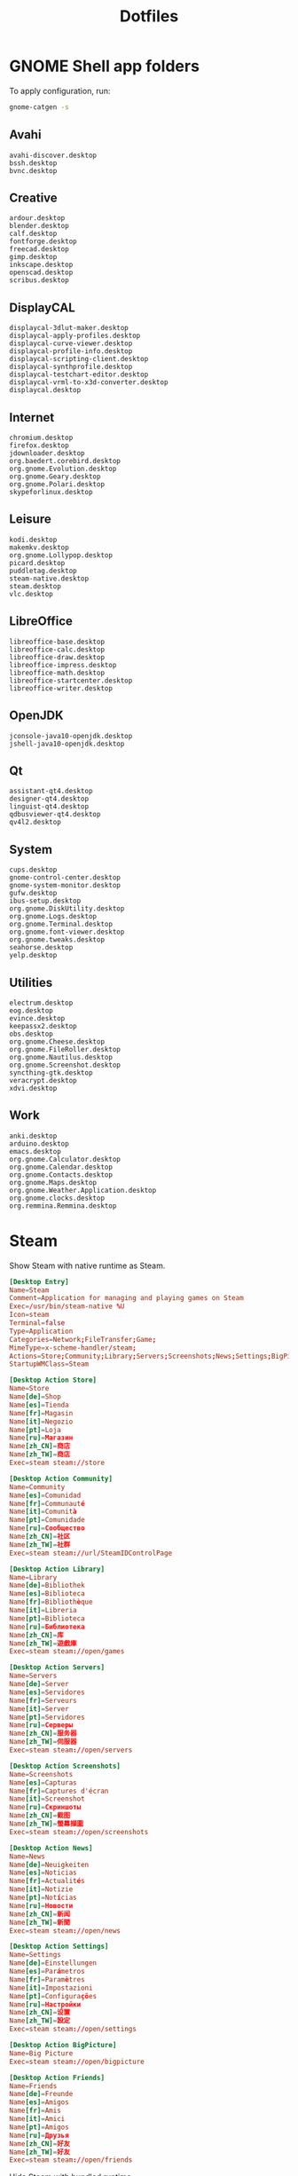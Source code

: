 #+TITLE: Dotfiles
#+PROPERTY: header-args :mkdirp yes

* GNOME Shell app folders
To apply configuration, run:

#+BEGIN_SRC sh
  gnome-catgen -s
#+END_SRC

** Avahi
:PROPERTIES:
:header-args+: :tangle .local/share/applications-categories/Avahi.category
:END:

#+BEGIN_SRC fundamental
  avahi-discover.desktop
  bssh.desktop
  bvnc.desktop
#+END_SRC

** Creative
:PROPERTIES:
:header-args+: :tangle .local/share/applications-categories/Creative.category
:END:

#+BEGIN_SRC fundamental
  ardour.desktop
  blender.desktop
  calf.desktop
  fontforge.desktop
  freecad.desktop
  gimp.desktop
  inkscape.desktop
  openscad.desktop
  scribus.desktop
#+END_SRC

** DisplayCAL
:PROPERTIES:
:header-args+: :tangle .local/share/applications-categories/DisplayCAL.category
:END:

#+BEGIN_SRC fundamental
  displaycal-3dlut-maker.desktop
  displaycal-apply-profiles.desktop
  displaycal-curve-viewer.desktop
  displaycal-profile-info.desktop
  displaycal-scripting-client.desktop
  displaycal-synthprofile.desktop
  displaycal-testchart-editor.desktop
  displaycal-vrml-to-x3d-converter.desktop
  displaycal.desktop
#+END_SRC

** Internet
:PROPERTIES:
:header-args+: :tangle .local/share/applications-categories/Internet.category
:END:

#+BEGIN_SRC fundamental
  chromium.desktop
  firefox.desktop
  jdownloader.desktop
  org.baedert.corebird.desktop
  org.gnome.Evolution.desktop
  org.gnome.Geary.desktop
  org.gnome.Polari.desktop
  skypeforlinux.desktop
#+END_SRC

** Leisure
:PROPERTIES:
:header-args+: :tangle .local/share/applications-categories/Leisure.category
:END:

#+BEGIN_SRC fundamental
  kodi.desktop
  makemkv.desktop
  org.gnome.Lollypop.desktop
  picard.desktop
  puddletag.desktop
  steam-native.desktop
  steam.desktop
  vlc.desktop
#+END_SRC

** LibreOffice
:PROPERTIES:
:header-args+: :tangle .local/share/applications-categories/LibreOffice.category
:END:

#+BEGIN_SRC fundamental
  libreoffice-base.desktop
  libreoffice-calc.desktop
  libreoffice-draw.desktop
  libreoffice-impress.desktop
  libreoffice-math.desktop
  libreoffice-startcenter.desktop
  libreoffice-writer.desktop
#+END_SRC

** OpenJDK
:PROPERTIES:
:header-args+: :tangle .local/share/applications-categories/OpenJDK.category
:END:

#+BEGIN_SRC fundamental
  jconsole-java10-openjdk.desktop
  jshell-java10-openjdk.desktop
#+END_SRC

** Qt
:PROPERTIES:
:header-args+: :tangle .local/share/applications-categories/Qt.category
:END:

#+BEGIN_SRC fundamental
  assistant-qt4.desktop
  designer-qt4.desktop
  linguist-qt4.desktop
  qdbusviewer-qt4.desktop
  qv4l2.desktop
#+END_SRC

** System
:PROPERTIES:
:header-args+: :tangle .local/share/applications-categories/System.category
:END:

#+BEGIN_SRC fundamental
  cups.desktop
  gnome-control-center.desktop
  gnome-system-monitor.desktop
  gufw.desktop
  ibus-setup.desktop
  org.gnome.DiskUtility.desktop
  org.gnome.Logs.desktop
  org.gnome.Terminal.desktop
  org.gnome.font-viewer.desktop
  org.gnome.tweaks.desktop
  seahorse.desktop
  yelp.desktop
#+END_SRC

** Utilities
:PROPERTIES:
:header-args+: :tangle .local/share/applications-categories/Utilities.category
:END:

#+BEGIN_SRC fundamental
  electrum.desktop
  eog.desktop
  evince.desktop
  keepassx2.desktop
  obs.desktop
  org.gnome.Cheese.desktop
  org.gnome.FileRoller.desktop
  org.gnome.Nautilus.desktop
  org.gnome.Screenshot.desktop
  syncthing-gtk.desktop
  veracrypt.desktop
  xdvi.desktop
#+END_SRC

** Work
:PROPERTIES:
:header-args+: :tangle .local/share/applications-categories/Work.category
:END:

#+BEGIN_SRC fundamental
  anki.desktop
  arduino.desktop
  emacs.desktop
  org.gnome.Calculator.desktop
  org.gnome.Calendar.desktop
  org.gnome.Contacts.desktop
  org.gnome.Maps.desktop
  org.gnome.Weather.Application.desktop
  org.gnome.clocks.desktop
  org.remmina.Remmina.desktop
#+END_SRC

* Steam
Show Steam with native runtime as Steam.

#+BEGIN_SRC conf :tangle .local/share/applications/steam-native.desktop
  [Desktop Entry]
  Name=Steam
  Comment=Application for managing and playing games on Steam
  Exec=/usr/bin/steam-native %U
  Icon=steam
  Terminal=false
  Type=Application
  Categories=Network;FileTransfer;Game;
  MimeType=x-scheme-handler/steam;
  Actions=Store;Community;Library;Servers;Screenshots;News;Settings;BigPicture;Friends;
  StartupWMClass=Steam

  [Desktop Action Store]
  Name=Store
  Name[de]=Shop
  Name[es]=Tienda
  Name[fr]=Magasin
  Name[it]=Negozio
  Name[pt]=Loja
  Name[ru]=Магазин
  Name[zh_CN]=商店
  Name[zh_TW]=商店
  Exec=steam steam://store

  [Desktop Action Community]
  Name=Community
  Name[es]=Comunidad
  Name[fr]=Communauté
  Name[it]=Comunità
  Name[pt]=Comunidade
  Name[ru]=Сообщество
  Name[zh_CN]=社区
  Name[zh_TW]=社群
  Exec=steam steam://url/SteamIDControlPage

  [Desktop Action Library]
  Name=Library
  Name[de]=Bibliothek
  Name[es]=Biblioteca
  Name[fr]=Bibliothèque
  Name[it]=Libreria
  Name[pt]=Biblioteca
  Name[ru]=Библиотека
  Name[zh_CN]=库
  Name[zh_TW]=遊戲庫
  Exec=steam steam://open/games

  [Desktop Action Servers]
  Name=Servers
  Name[de]=Server
  Name[es]=Servidores
  Name[fr]=Serveurs
  Name[it]=Server
  Name[pt]=Servidores
  Name[ru]=Серверы
  Name[zh_CN]=服务器
  Name[zh_TW]=伺服器
  Exec=steam steam://open/servers

  [Desktop Action Screenshots]
  Name=Screenshots
  Name[es]=Capturas
  Name[fr]=Captures d'écran
  Name[it]=Screenshot
  Name[ru]=Скриншоты
  Name[zh_CN]=截图
  Name[zh_TW]=螢幕擷圖
  Exec=steam steam://open/screenshots

  [Desktop Action News]
  Name=News
  Name[de]=Neuigkeiten
  Name[es]=Noticias
  Name[fr]=Actualités
  Name[it]=Notizie
  Name[pt]=Notícias
  Name[ru]=Новости
  Name[zh_CN]=新闻
  Name[zh_TW]=新聞
  Exec=steam steam://open/news

  [Desktop Action Settings]
  Name=Settings
  Name[de]=Einstellungen
  Name[es]=Parámetros
  Name[fr]=Paramètres
  Name[it]=Impostazioni
  Name[pt]=Configurações
  Name[ru]=Настройки
  Name[zh_CN]=设置
  Name[zh_TW]=設定
  Exec=steam steam://open/settings

  [Desktop Action BigPicture]
  Name=Big Picture
  Exec=steam steam://open/bigpicture

  [Desktop Action Friends]
  Name=Friends
  Name[de]=Freunde
  Name[es]=Amigos
  Name[fr]=Amis
  Name[it]=Amici
  Name[pt]=Amigos
  Name[ru]=Друзья
  Name[zh_CN]=好友
  Name[zh_TW]=好友
  Exec=steam steam://open/friends

#+END_SRC

Hide Steam with bundled runtime.

#+BEGIN_SRC conf :tangle .local/share/applications/steam.desktop
  [Desktop Entry]
  Name=Steam (Runtime)
  Comment=Application for managing and playing games on Steam
  Exec=/usr/bin/steam-runtime %U
  Icon=steam
  Terminal=false
  Type=Application
  Categories=Network;FileTransfer;Game;
  MimeType=x-scheme-handler/steam;
  Actions=Store;Community;Library;Servers;Screenshots;News;Settings;BigPicture;Friends;
  NoDisplay=true

  [Desktop Action Store]
  Name=Store
  Name[de]=Shop
  Name[es]=Tienda
  Name[fr]=Magasin
  Name[it]=Negozio
  Name[pt]=Loja
  Name[ru]=Магазин
  Name[zh_CN]=商店
  Name[zh_TW]=商店
  Exec=steam steam://store

  [Desktop Action Community]
  Name=Community
  Name[es]=Comunidad
  Name[fr]=Communauté
  Name[it]=Comunità
  Name[pt]=Comunidade
  Name[ru]=Сообщество
  Name[zh_CN]=社区
  Name[zh_TW]=社群
  Exec=steam steam://url/SteamIDControlPage

  [Desktop Action Library]
  Name=Library
  Name[de]=Bibliothek
  Name[es]=Biblioteca
  Name[fr]=Bibliothèque
  Name[it]=Libreria
  Name[pt]=Biblioteca
  Name[ru]=Библиотека
  Name[zh_CN]=库
  Name[zh_TW]=遊戲庫
  Exec=steam steam://open/games

  [Desktop Action Servers]
  Name=Servers
  Name[de]=Server
  Name[es]=Servidores
  Name[fr]=Serveurs
  Name[it]=Server
  Name[pt]=Servidores
  Name[ru]=Серверы
  Name[zh_CN]=服务器
  Name[zh_TW]=伺服器
  Exec=steam steam://open/servers

  [Desktop Action Screenshots]
  Name=Screenshots
  Name[es]=Capturas
  Name[fr]=Captures d'écran
  Name[it]=Screenshot
  Name[ru]=Скриншоты
  Name[zh_CN]=截图
  Name[zh_TW]=螢幕擷圖
  Exec=steam steam://open/screenshots

  [Desktop Action News]
  Name=News
  Name[de]=Neuigkeiten
  Name[es]=Noticias
  Name[fr]=Actualités
  Name[it]=Notizie
  Name[pt]=Notícias
  Name[ru]=Новости
  Name[zh_CN]=新闻
  Name[zh_TW]=新聞
  Exec=steam steam://open/news

  [Desktop Action Settings]
  Name=Settings
  Name[de]=Einstellungen
  Name[es]=Parámetros
  Name[fr]=Paramètres
  Name[it]=Impostazioni
  Name[pt]=Configurações
  Name[ru]=Настройки
  Name[zh_CN]=设置
  Name[zh_TW]=設定
  Exec=steam steam://open/settings

  [Desktop Action BigPicture]
  Name=Big Picture
  Exec=steam steam://open/bigpicture

  [Desktop Action Friends]
  Name=Friends
  Name[de]=Freunde
  Name[es]=Amigos
  Name[fr]=Amis
  Name[it]=Amici
  Name[pt]=Amigos
  Name[ru]=Друзья
  Name[zh_CN]=好友
  Name[zh_TW]=好友
  Exec=steam steam://open/friends

#+END_SRC

